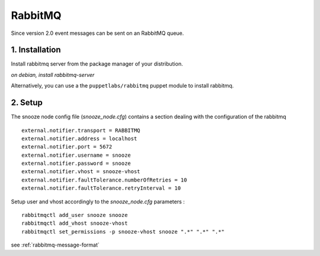 .. _rabbitmq:

RabbitMQ
------------

Since version 2.0 event messages can be sent on an RabbitMQ queue.

1. Installation 
^^^^^^^^^^^^^^^^
Install rabbitmq server from the package manager of your distribution.

*on debian, install rabbitmq-server*

Alternatively, you can use a the ``puppetlabs/rabbitmq`` puppet module to install rabbitmq.


2. Setup 
^^^^^^^^^

The snooze node config file (*snooze_node.cfg*) contains a section dealing with  the configuration of the rabbitmq

::

  external.notifier.transport = RABBITMQ
  external.notifier.address = localhost
  external.notifier.port = 5672
  external.notifier.username = snooze
  external.notifier.password = snooze
  external.notifier.vhost = snooze-vhost
  external.notifier.faultTolerance.numberOfRetries = 10
  external.notifier.faultTolerance.retryInterval = 10

Setup user and vhost accordingly to the *snooze_node.cfg* parameters :

::

  rabbitmqctl add_user snooze snooze
  rabbitmqctl add_vhost snooze-vhost
  rabbitmqctl set_permissions -p snooze-vhost snooze ".*" ".*" ".*"


see :ref:`rabbitmq-message-format`
